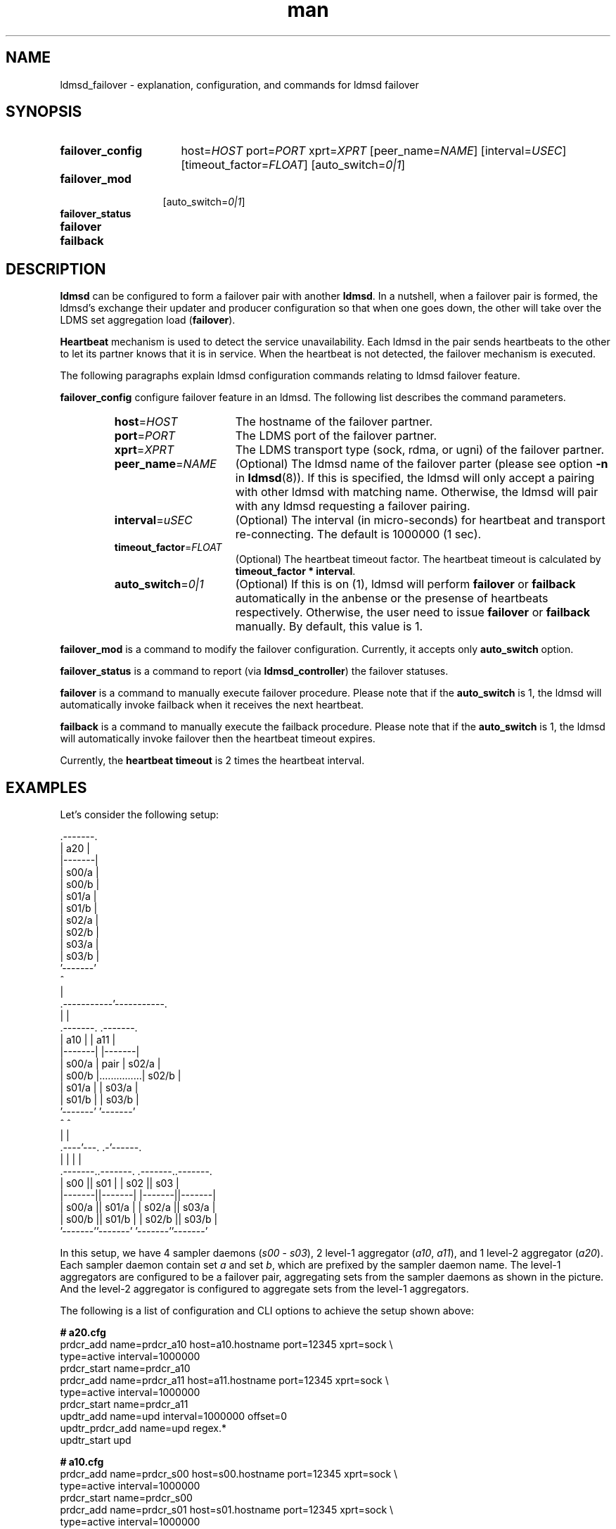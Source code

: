 .\" Manpage for ldmsd_failover
.\" Contact ovis-help@ca.sandia.gov to correct errors or typos.
.TH man 7 "16 Apr 2018" "v4.1" "LDMSD Failover man page"

.\""""""""""""""""""""""""""""""""""""""""""""""""""""""""""""""""""""""""""""/.
.SH NAME
ldmsd_failover - explanation, configuration, and commands for ldmsd failover


.\""""""""""""""""""""""""""""""""""""""""""""""""""""""""""""""""""""""""""""/.
.SH SYNOPSIS

.nh   \" no hyphenation
.ad l \"left justified

.IP \fBfailover_config\fR 16
.RI "host=" HOST " port=" PORT " xprt=" XPRT
.RI "[peer_name=" NAME "] [interval=" USEC "] [timeout_factor=" FLOAT "]"
.RI "[auto_switch=" 0|1 "]"

.IP \fBfailover_mod\fR 13
.RI "[auto_switch=" 0|1 "]"

.IP \fBfailover_status\fR

.IP \fBfailover\fR

.IP \fBfailback\fR

.hy 14 \" default hyphenation
.ad    \" restore text justification

.\""""""""""""""""""""""""""""""""""""""""""""""""""""""""""""""""""""""""""""/.
.SH DESCRIPTION

\fBldmsd\fR can be configured to form a failover pair with another \fBldmsd\fR.
In a nutshell, when a failover pair is formed, the ldmsd's exchange their
updater and producer configuration so that when one goes down, the other will
take over the LDMS set aggregation load (\fBfailover\fR).

\fBHeartbeat\fR mechanism is used to detect the service unavailability. Each
ldmsd in the pair sends heartbeats to the other to let its partner knows that it
is in service. When the heartbeat is not detected, the failover mechanism is
executed.

The following paragraphs explain ldmsd configuration commands relating to ldmsd
failover feature.

\fBfailover_config\fR configure failover feature in an ldmsd. The following list
describes the command parameters.
.RS
.IP \fBhost\fR=\fIHOST\fR 16
The hostname of the failover partner.
.IP \fBport\fR=\fIPORT\fR
The LDMS port of the failover partner.
.IP \fBxprt\fR=\fIXPRT\fR
The LDMS transport type (sock, rdma, or ugni) of the failover partner.
.IP \fBpeer_name\fR=\fINAME\fR
(Optional) The ldmsd name of the failover parter (please see option \fB-n\fR in
\fBldmsd\fR(8)). If this is specified, the ldmsd will only accept a pairing with
other ldmsd with matching name. Otherwise, the ldmsd will pair with any ldmsd
requesting a failover pairing.
.IP \fBinterval\fR=\fIuSEC\fR
(Optional) The interval (in micro-seconds) for heartbeat and transport
re-connecting. The default is 1000000 (1 sec).
.IP \fBtimeout_factor\fR=\fIFLOAT\fR
(Optional) The heartbeat timeout factor. The heartbeat timeout is calculated by
\fB\%timeout_factor * \%interval\fR.
.IP \fBauto_switch\fR=\fI0|1\fR
(Optional) If this is on (1), ldmsd will perform \fBfailover\fR or
\fBfailback\fR automatically in the anbense or the presense of heartbeats
respectively. Otherwise, the user need to issue \fBfailover\fR or \fBfailback\fR
manually. By default, this value is 1.
.RE

\fBfailover_mod\fR is a command to modify the failover configuration. Currently,
it accepts only \fBauto_switch\fR option.

\fBfailover_status\fR is a command to report (via \fBldmsd_controller\fR) the
failover statuses.

\fBfailover\fR is a command to manually execute failover procedure. Please note
that if the \fBauto_switch\fR is 1, the ldmsd will automatically invoke failback
when it receives the next heartbeat.

\fBfailback\fR is a command to manually execute the failback procedure. Please
note that if the \fBauto_switch\fR is 1, the ldmsd will automatically invoke
failover then the heartbeat timeout expires.

Currently, the \fBheartbeat timeout\fR is 2 times the heartbeat interval.


.\""""""""""""""""""""""""""""""""""""""""""""""""""""""""""""""""""""""""""""/.
.SH EXAMPLES

Let's consider the following setup:

.EX
                        .-------.
                        |  a20  |
                        |-------|
                        | s00/a |
                        | s00/b |
                        | s01/a |
                        | s01/b |
                        | s02/a |
                        | s02/b |
                        | s03/a |
                        | s03/b |
                        '-------'
                            ^
                            |
                .-----------'-----------.
                |                       |
            .-------.               .-------.
            |  a10  |               |  a11  |
            |-------|               |-------|
            | s00/a |      pair     | s02/a |
            | s00/b |...............| s02/b |
            | s01/a |               | s03/a |
            | s01/b |               | s03/b |
            '-------'               '-------'
                ^                       ^
                |                       |
           .----'---.                 .-'------.
           |        |                 |        |
       .-------..-------.         .-------..-------.
       |  s00  ||  s01  |         |  s02  ||  s03  |
       |-------||-------|         |-------||-------|
       | s00/a || s01/a |         | s02/a || s03/a |
       | s00/b || s01/b |         | s02/b || s03/b |
       '-------''-------'         '-------''-------'
.EE

In this setup, we have 4 sampler daemons (\fIs00\fR - \fIs03\fR), 2 level-1
aggregator (\fIa10\fR, \fIa11\fR), and 1 level-2 aggregator (\fIa20\fR). Each
sampler daemon contain set \fIa\fR and set \fIb\fR, which are prefixed by the
sampler daemon name. The level-1 aggregators are configured to be a failover
pair, aggregating sets from the sampler daemons as shown in the picture. And the
level-2 aggregator is configured to aggregate sets from the level-1 aggregators.

The following is a list of configuration and CLI options to achieve the setup
shown above:

.EX
.B
# a20.cfg
prdcr_add name=prdcr_a10 host=a10.hostname port=12345 xprt=sock \\
          type=active interval=1000000
prdcr_start name=prdcr_a10
prdcr_add name=prdcr_a11 host=a11.hostname port=12345 xprt=sock \\
          type=active interval=1000000
prdcr_start name=prdcr_a11
updtr_add name=upd interval=1000000 offset=0
updtr_prdcr_add name=upd regex.*
updtr_start upd

.B
# a10.cfg
prdcr_add name=prdcr_s00 host=s00.hostname port=12345 xprt=sock \\
          type=active interval=1000000
prdcr_start name=prdcr_s00
prdcr_add name=prdcr_s01 host=s01.hostname port=12345 xprt=sock \\
          type=active interval=1000000
prdcr_start name=prdcr_s01
updtr_add name=upd interval=1000000 offset=0
updtr_prdcr_add name=upd regex.*
updtr_start upd
\fIfailover_config\fR host=a11.hostname port=12345 xprt=sock \\
                      interval=1000000 peer_name=a11
.B
# a10 CLI
$ ldmsd -c a10.cfg -x sock:12345 \fB-n\fR \fIa10\fR
                                # name this daemon "a10"

.B
# a11.cfg
prdcr_add name=prdcr_s02 host=s02.hostname port=12345 xprt=sock \\
          type=active interval=1000000
prdcr_start name=prdcr_s02
prdcr_add name=prdcr_s03 host=s03 port=12345 xprt=sock \\
          type=active interval=1000000
prdcr_start name=prdcr_s03
updtr_add name=upd interval=1000000 offset=0
updtr_prdcr_add name=upd regex.*
updtr_start upd
\fIfailover_config\fR host=a10.hostname port=12345 xprt=sock \\
                      interval=1000000 peer_name=a10
.B
# a11 CLI
$ ldmsd -c a11 -x sock:12345 \fB-n\fR \fIa11\fR
                                # name this daemon "a11"

\fB# sampler config\fR are omitted (irrelevant).
.EE

With this setup, when \fIa10\fR died, \fIa11\fR will start aggregating sets from
\fIs00\fR and \fIs01\fR. When this is done, \fIa20\fR will still get all of the
sets through \fIa11\fR depicted in the following figure.

.EX
                        .-------.
                        |  a20  |
                        |-------|
                        | s00/a |
                        | s00/b |
                        | s01/a |
                        | s01/b |
                        | s02/a |
                        | s02/b |
                        | s03/a |
                        | s03/b |
                        '-------'
                            ^
                            |
                            '-----------.
                                        |
            xxxxxxxxx               .-------.
            x  a10  x               |  a11  |
            x-------x               |-------|
            x s00/a x               | s00/a |
            x s00/b x               | s00/b |
            x s01/a x               | s01/a |
            x s01/b x               | s01/b |
            xxxxxxxxx               | s02/a |
                                    | s02/b |
                                    | s03/a |
                                    | s03/b |
                                    '-------'
                                        ^
                                        |
           .--------.-----------------.-'------.
           |        |                 |        |
       .-------..-------.         .-------..-------.
       |  s00  ||  s01  |         |  s02  ||  s03  |
       |-------||-------|         |-------||-------|
       | s00/a || s01/a |         | s02/a || s03/a |
       | s00/b || s01/b |         | s02/b || s03/b |
       '-------''-------'         '-------''-------'
.EE

When \fIa10\fR heartbeat is back, \fIa11\fR will stop its producers/updaters
that were working in place of \fIa10\fR. The LDMS network is then recovered back
to the original state in the first figure.

.\""""""""""""""""""""""""""""""""""""""""""""""""""""""""""""""""""""""""""""/.
.SH SEE ALSO
.BR ldmsd "(8), " ldms_quickstart "(7), " ldmsd_controller "(8)"
